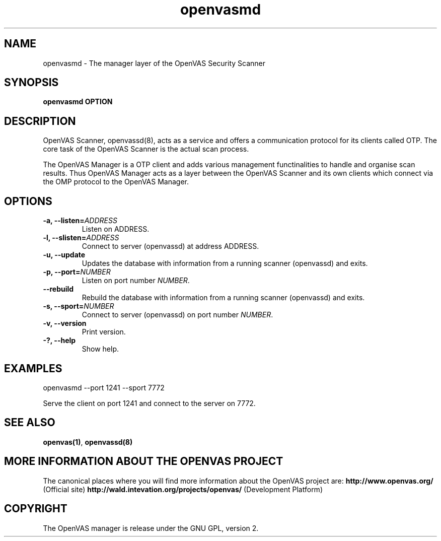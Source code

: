 .TH openvasmd 8 User Manuals
.SH NAME
openvasmd \- The manager layer of the OpenVAS Security Scanner
.SH SYNOPSIS
\fBopenvasmd OPTION
\f1
.SH DESCRIPTION
OpenVAS Scanner, openvassd(8), acts as a service and offers a communication protocol for its clients called OTP. The core task of the OpenVAS Scanner is the actual scan process. 

The OpenVAS Manager is a OTP client and adds various management functinalities to handle and organise scan results. Thus OpenVAS Manager acts as a layer between the OpenVAS Scanner and its own clients which connect via the OMP protocol to the OpenVAS Manager. 
.SH OPTIONS
.TP
\fB-a, --listen=\fIADDRESS\fB\f1
Listen on ADDRESS.
.TP
\fB-l, --slisten=\fIADDRESS\fB\f1
Connect to server (openvassd) at address ADDRESS.
.TP
\fB-u, --update\f1
Updates the database with information from a running scanner (openvassd) and exits.
.TP
\fB-p, --port=\fINUMBER\fB\f1
Listen on port number \fINUMBER\f1.
.TP
\fB--rebuild\f1
Rebuild the database with information from a running scanner (openvassd) and exits.
.TP
\fB-s, --sport=\fINUMBER\fB\f1
Connect to server (openvassd) on port number \fINUMBER\f1.
.TP
\fB-v, --version\f1
Print version.
.TP
\fB-?, --help\f1
Show help.
.SH EXAMPLES
openvasmd --port 1241 --sport 7772

Serve the client on port 1241 and connect to the server on 7772.
.SH SEE ALSO
\fBopenvas(1)\f1, \fBopenvassd(8)\f1
.SH MORE INFORMATION ABOUT THE OPENVAS PROJECT
The canonical places where you will find more information about the OpenVAS project are: \fBhttp://www.openvas.org/\f1 (Official site) \fBhttp://wald.intevation.org/projects/openvas/\f1 (Development Platform) 
.SH COPYRIGHT
The OpenVAS manager is release under the GNU GPL, version 2.
